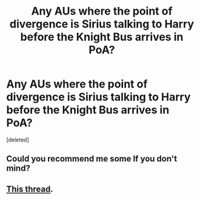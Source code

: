 #+TITLE: Any AUs where the point of divergence is Sirius talking to Harry before the Knight Bus arrives in PoA?

* Any AUs where the point of divergence is Sirius talking to Harry before the Knight Bus arrives in PoA?
:PROPERTIES:
:Score: 2
:DateUnix: 1437929160.0
:DateShort: 2015-Jul-26
:FlairText: Request
:END:
[deleted]


** Could you recommend me some If you don't mind?
:PROPERTIES:
:Author: xeroxlaser
:Score: 1
:DateUnix: 1437933114.0
:DateShort: 2015-Jul-26
:END:


** [[https://www.reddit.com/r/HPfanfiction/comments/2ufhn1/fics_where_sirius_kidnapsrescuesencounters_harry/][This thread]].
:PROPERTIES:
:Author: dinara_n
:Score: 1
:DateUnix: 1437935064.0
:DateShort: 2015-Jul-26
:END:
